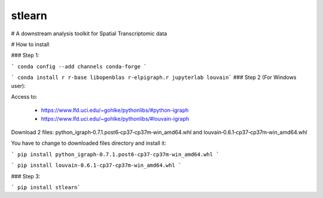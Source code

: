 ===============================
stlearn
===============================

# A downstream analysis toolkit for Spatial Transcriptomic data

# How to install

### Step 1:

``` conda config --add channels conda-forge ```

``` conda install r r-base libopenblas r-elpigraph.r jupyterlab louvain```
### Step 2 (For Windows user):

Access to: 

 - https://www.lfd.uci.edu/~gohlke/pythonlibs/#python-igraph

 - https://www.lfd.uci.edu/~gohlke/pythonlibs/#louvain-igraph

Download 2 files: python_igraph‑0.7.1.post6‑cp37‑cp37m‑win_amd64.whl and louvain‑0.6.1‑cp37‑cp37m‑win_amd64.whl

You have to change to downloaded files directory and install it:

``` pip install python_igraph‑0.7.1.post6‑cp37‑cp37m‑win_amd64.whl ```

``` pip install louvain‑0.6.1‑cp37‑cp37m‑win_amd64.whl ```



### Step 3:

``` pip install stlearn```




